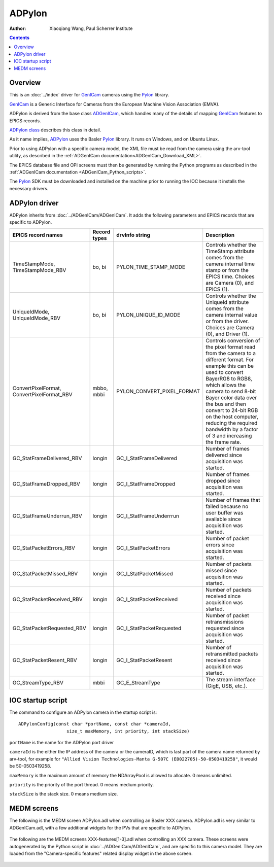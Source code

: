 =======
ADPylon
=======

:author: Xiaoqiang Wang, Paul Scherrer Institute

.. contents:: Contents

.. _GenICam:      https://www.emva.org/standards-technology/genicam
.. _ADGenICam:    https://github.com/areaDetector/ADGenICam
.. _ADPylon:      https://github.com/areaDetector/ADPylon
.. _Pylon:        https://www.baslerweb.com/en/products/basler-pylon-camera-software-suite/pylon-sdks
.. _ADPylon class: ../areaDetectorDoxygenHTML/class_a_d_pylon.html

Overview
--------

This is an :doc:`../index` driver for GenICam_ cameras using the Pylon_ library.

GenICam_ is a Generic Interface for Cameras from the European Machine Vision Association (EMVA). 

ADPylon is derived from the base class ADGenICam_, which handles many of the details of
mapping GenICam_ features to EPICS records.

`ADPylon class`_ describes this class in detail.

As it name implies, ADPylon_ uses the Basler Pylon_ library.
It runs on Windows, and on Ubuntu Linux.

Prior to using ADPylon with a specific camera model, the XML file must be read from the camera using the arv-tool utility,
as described in the
:ref:`ADGenICam documentation<ADGenICam_Download_XML>`.

The EPICS database file and OPI screens must then be generated by running the Python programs as described in the
:ref:`ADGenICam documentation <ADGenICam_Python_scripts>`.

The Pylon_ SDK must be downloaded and installed on the machine prior to running the IOC because it installs
the necessary drivers.

ADPylon driver
--------------
ADPylon inherits from :doc:`../ADGenICam/ADGenICam`.  It adds the following parameters and EPICS records that are
specific to ADPylon.


.. cssclass:: table-bordered table-striped table-hover
.. list-table::
   :header-rows: 1
   :widths: auto

   * - EPICS record names
     - Record types
     - drvInfo string
     - Description
   * - TimeStampMode, TimeStampMode_RBV
     - bo, bi
     - PYLON_TIME_STAMP_MODE
     - Controls whether the TimeStamp attribute comes from the camera internal time stamp or from the EPICS time.
       Choices are Camera (0), and EPICS (1).
   * - UniqueIdMode, UniqueIdMode_RBV
     - bo, bi
     - PYLON_UNIQUE_ID_MODE
     - Controls whether the UniqueId attribute comes from the camera internal value or from the driver.
       Choices are Camera (0), and Driver (1).
   * - ConvertPixelFormat, ConvertPixelFormat_RBV
     - mbbo, mbbi
     - PYLON_CONVERT_PIXEL_FORMAT
     - Controls conversion of the pixel format read from the camera to a different format.  For example this can be used
       to convert BayerRG8 to RGB8, which allows the camera to send 8-bit Bayer color data over the bus and then convert to 24-bit
       RGB on the host computer, reducing the required bandwidth by a factor of 3 and increasing the frame rate.
   * - GC_StatFrameDelivered_RBV
     - longin
     - GC_I_StatFrameDelivered
     - Number of frames delivered since acquisition was started.
   * - GC_StatFrameDropped_RBV
     - longin
     - GC_I_StatFrameDropped
     - Number of frames dropped since acquisition was started.
   * - GC_StatFrameUnderrun_RBV
     - longin
     - GC_I_StatFrameUnderrrun
     - Number of frames that failed because no user buffer was available since acquisition was started.
   * - GC_StatPacketErrors_RBV
     - longin
     - GC_I_StatPacketErrors
     - Number of packet errors since acquisition was started.
   * - GC_StatPacketMissed_RBV
     - longin
     - GC_I_StatPacketMissed
     - Number of packets missed since acquisition was started.
   * - GC_StatPacketReceived_RBV
     - longin
     - GC_I_StatPacketReceived
     - Number of packets received since acquisition was started.
   * - GC_StatPacketRequested_RBV
     - longin
     - GC_I_StatPacketRequested
     - Number of packet retransmissions requested since acquisition was started.
   * - GC_StatPacketResent_RBV
     - longin
     - GC_I_StatPacketResent
     - Number of retransmitted packets received since acquisition was started.
   * - GC_StreamType_RBV
     - mbbi
     - GC_E_StreamType
     - The stream interface (GigE, USB, etc.).

IOC startup script
------------------
The command to configure an ADPylon camera in the startup script is::

  ADPylonConfig(const char *portName, const char *cameraId,
                    size_t maxMemory, int priority, int stackSize)

``portName`` is the name for the ADPylon port driver

``cameraId`` is the either the IP address of the camera or the cameraID, which is last part of the camera name returned by arv-tool, for example for
``"Allied Vision Technologies-Manta G-507C (E0022705)-50-0503419258"``, it would be 50-0503419258. 

``maxMemory`` is the maximum amount of memory the NDArrayPool is allowed to allocate.  0 means unlimited.

``priority`` is the priority of the port thread.  0 means medium priority.

``stackSize`` is the stack size.  0 means medium size.

MEDM screens
------------
The following is the MEDM screen ADPylon.adl when controlling an Basler XXX camera.
ADPylon.adl is very similar to ADGenICam.adl, with a few additional widgets for the PVs that are 
specific to ADPylon.

.. figure:: ADPylon.png
    :align: center

The following are the MEDM screens XXX-features[1-3].adl when controlling an XXX camera.
These screens were autogenerated by the Python script in :doc:`../ADGenICam/ADGenICam`, and are specific to this camera model.
They are loaded from the "Camera-specific features" related display widget in the above screen.

.. figure:: ADPylon_features1.png
    :align: center

.. figure:: ADPylon_features2.png
    :align: center

.. figure:: ADPylon_features3.png
    :align: center
